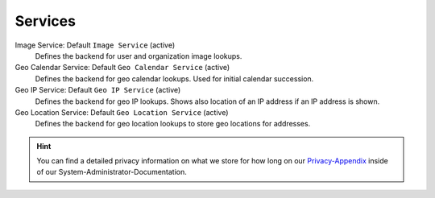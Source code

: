 Services
********

Image Service: Default ``Image Service`` (active)
   Defines the backend for user and organization image lookups.

Geo Calendar Service: Default ``Geo Calendar Service`` (active)
   Defines the backend for geo calendar lookups. Used for initial calendar
   succession.

Geo IP Service: Default ``Geo IP Service`` (active)
   Defines the backend for geo IP lookups. Shows also location of an IP address
   if an IP address is shown.

Geo Location Service: Default ``Geo Location Service`` (active)
   Defines the backend for geo location lookups to store geo locations for
   addresses.

.. hint:: 

   You can find a detailed privacy information on what we store for how long on
   our Privacy-Appendix_ inside of our System-Administrator-Documentation.

.. _Privacy-Appendix: https://docs.zammad.org/en/latest/appendix/privacy.html
